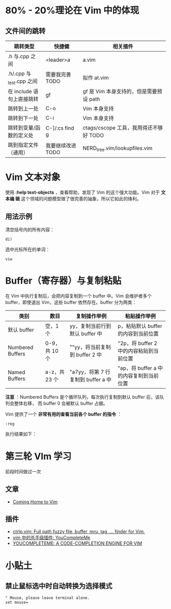 * 80% - 20%理论在 Vim 中的体现
** 文件间的跳转

| 跳转类型                | 快捷健            | 相关插件                              |
|-------------------------+-------------------+---------------------------------------|
| .h 与.cpp 之间            | <leader>a         | a.vim                                 |
| .h/.cpp 与_test.cpp 之间  | 需要我完善 TODO   | 拟作 at.vim                            |
| 在 include 语句上直接跳转 | gf                | gf 是 Vim 本身支持的，但是需要预设 path   |
| 跳转到上一处            | C-o               | Vim 本身支持                           |
| 跳转到下一处            | C-i               | Vim 本身支持                           |
| 跳转到变量/函数的定义处 | C-]/:cs find g    | ctags/cscope 工具，我用得还不够好 TODO |
| 跳到指定文件（通用） | 我要继续改进 TODO | NERD_tree.vim/lookupfiles.vim         |
* Vim 文本对象
使用 *:help text-objects* ，查看帮助，发现了 Vim 的这个强大功能。Vim 对于 *文本编
辑* 这个领域的问题模型做了很完善的抽象，所以它如此的锋利。

** 用法示例
清空括号内的所有内容：
#+BEGIN_EXAMPLE
di) 
#+END_EXAMPLE

选中光标所在的单词：
#+BEGIN_EXAMPLE
viw
#+END_EXAMPLE

* Buffer（寄存器）与复制粘贴
在 Vim 中执行复制后，会把内容复制到一个 buffer 中。Vim 会维护者多个 buffer，即使退出
Vim，这些 buffer 依然存在。buffer 分为两类：
| 类别             | 数目        | 复制操作举例                   | 粘贴操作举例                          |
|------------------+-------------+--------------------------------+---------------------------------------|
| 默认 buffer       | 空，1 个      | yy，复制当前行到默认 buffer 中   | p，粘贴默认 buffer 的内容到当前位置     |
| Numbered Buffers | 0-9，共 10 个 | ""yy，将当前复制到 buffer 2 中   | "2p，将 buffer 2 中的内容粘贴到当前位置 |
| Named Buffers    | a-z，共 23 个 | "a7yy，将第 7 行复制到 buffer a 中 | "ap，将 buffer a 中的内容复制到当前位置 |

*注意* ：Numbered Buffers 是个循环队列，每次执行复制到默认 buffer 后，该队列会整体右移，
而 buffer 0 会被默认 buffer 占据。

Vim 提供了一个 *非常有用的查看当前各个 buffer 的指令* ：
#+BEGIN_EXAMPLE
:reg
#+END_EXAMPLE

执行结果如下：

[[./img/vim-1.png]]

* 第三轮 VIm 学习
前段时间做过一次
** 文章
+ [[http://stevelosh.com/blog/2010/09/coming-home-to-vim/][Coming Home to Vim]]
** 插件
+ [[http://kien.github.io/ctrlp.vim/][ctrlp.vim: Full path fuzzy file, buffer, mru, tag, ... finder for Vim.]]
+ [[http://zuyunfei.com/2013/05/16/killer-plugin-of-vim-youcompleteme/][vim 中的杀手级插件: YouCompleteMe]]
+ [[http://vimawesome.com/plugin/youcompleteme][YOUCOMPLETEME: A CODE-COMPLETION ENGINE FOR VIM]]
* 小贴土
** 禁止鼠标选中时自动转换为选择模式
#+begin_example
" Mouse, please leave terminal alone.                                                                  
set mouse=
#+end_example
